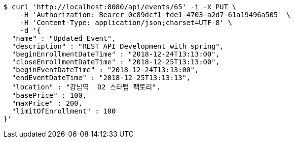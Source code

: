 [source,bash]
----
$ curl 'http://localhost:8080/api/events/65' -i -X PUT \
    -H 'Authorization: Bearer 0c89dcf1-fde1-4703-a2d7-61a19496a505' \
    -H 'Content-Type: application/json;charset=UTF-8' \
    -d '{
  "name" : "Updated Event",
  "description" : "REST API Development with spring",
  "beginEnrollmentDateTime" : "2018-12-24T13:13:00",
  "closeEnrollmentDateTime" : "2018-12-25T13:13:00",
  "beginEventDateTime" : "2018-12-24T13:13:00",
  "endEventDateTime" : "2018-12-25T13:13:13",
  "location" : "강남역  D2 스타텁 팩토리",
  "basePrice" : 100,
  "maxPrice" : 200,
  "limitOfEnrollment" : 100
}'
----